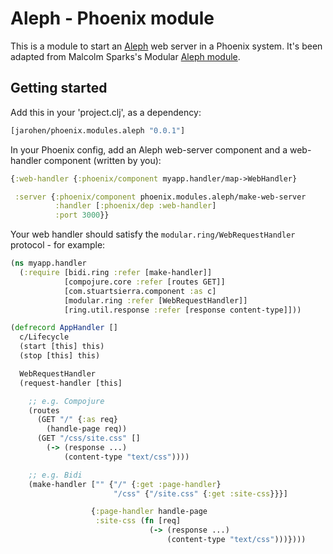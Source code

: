 * Aleph - Phoenix module

This is a module to start an [[https://github.com/ztellman/aleph][Aleph]] web server in a Phoenix
system. It's been adapted from Malcolm Sparks's Modular [[https://github.com/juxt/modular/tree/master/modules/aleph][Aleph module]].

** Getting started

Add this in your 'project.clj', as a dependency:

#+BEGIN_SRC clojure
  [jarohen/phoenix.modules.aleph "0.0.1"]
#+END_SRC

In your Phoenix config, add an Aleph web-server component and a
web-handler component (written by you):

#+BEGIN_SRC clojure
  {:web-handler {:phoenix/component myapp.handler/map->WebHandler}

   :server {:phoenix/component phoenix.modules.aleph/make-web-server
            :handler [:phoenix/dep :web-handler]
            :port 3000}}
#+END_SRC

Your web handler should satisfy the =modular.ring/WebRequestHandler=
protocol - for example:

#+BEGIN_SRC clojure
  (ns myapp.handler
    (:require [bidi.ring :refer [make-handler]]
              [compojure.core :refer [routes GET]]
              [com.stuartsierra.component :as c]
              [modular.ring :refer [WebRequestHandler]]
              [ring.util.response :refer [response content-type]]))

  (defrecord AppHandler []
    c/Lifecycle
    (start [this] this)
    (stop [this] this)

    WebRequestHandler
    (request-handler [this]

      ;; e.g. Compojure
      (routes
        (GET "/" {:as req}
          (handle-page req))
        (GET "/css/site.css" []
          (-> (response ...)
              (content-type "text/css"))))

      ;; e.g. Bidi
      (make-handler ["" {"/" {:get :page-handler}
                         "/css" {"/site.css" {:get :site-css}}}]

                    {:page-handler handle-page
                     :site-css (fn [req]
                                 (-> (response ...)
                                     (content-type "text/css")))})))
#+END_SRC
